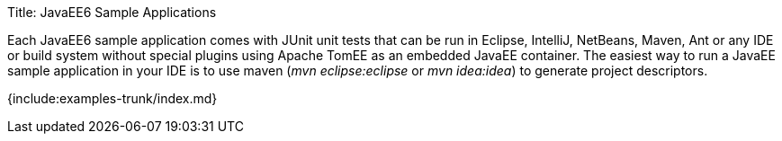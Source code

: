 Title: JavaEE6 Sample Applications

Each JavaEE6 sample application comes with JUnit unit tests that can be run in Eclipse, IntelliJ, NetBeans, Maven, Ant or any IDE or build system without special plugins using Apache TomEE as an embedded JavaEE container.
The easiest way to run a JavaEE sample application in your IDE is to use maven (_mvn eclipse:eclipse_ or _mvn idea:idea_) to generate project descriptors.

{include:examples-trunk/index.md}
